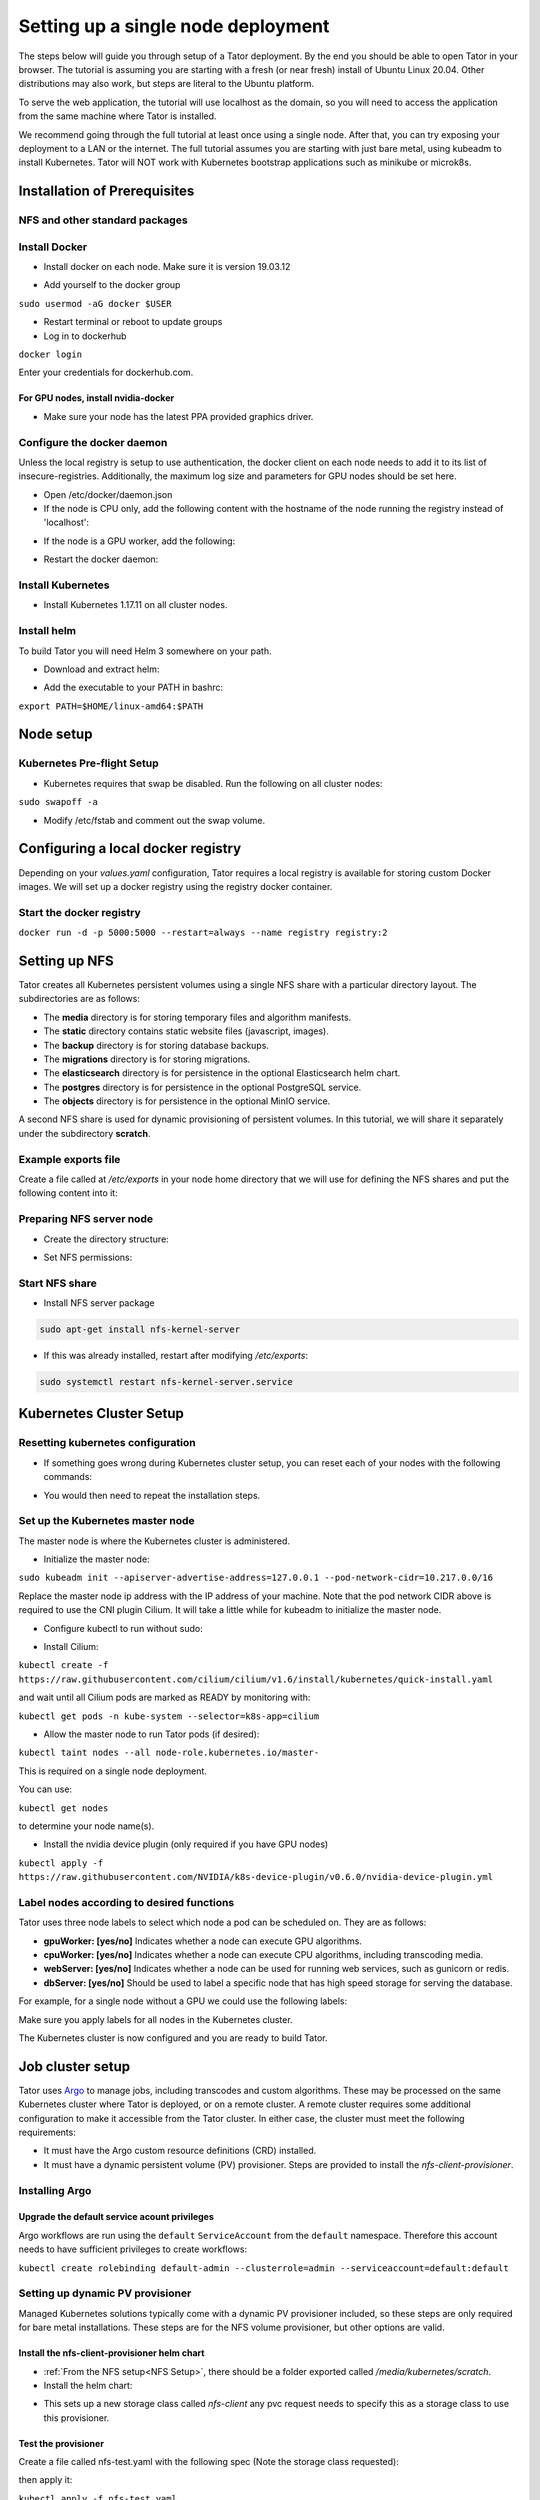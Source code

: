 Setting up a single node deployment
###################################

The steps below will guide you through setup of a Tator deployment. By the end
you should be able to open Tator in your browser. The tutorial is assuming you
are starting with a fresh (or near fresh) install of Ubuntu Linux 20.04. Other
distributions may also work, but steps are literal to the Ubuntu platform.

To serve the web application, the tutorial  will use localhost as the domain,
so you will need to access the application from the same machine where Tator
is installed.

We recommend going through the full tutorial at least once using a single node.
After that, you can try exposing your deployment to a LAN or the internet.
The full tutorial assumes you are starting with just bare metal, using kubeadm
to install Kubernetes. Tator will NOT work with Kubernetes bootstrap 
applications such as minikube or microk8s.

Installation of Prerequisites
=============================

NFS and other standard packages
^^^^^^^^^^^^^^^^^^^^^^^^^^^^^^^
.. code-block:: bash
   :linenos:

   sudo apt-get install nfs-common

Install Docker
^^^^^^^^^^^^^^

* Install docker on each node. Make sure it is version 19.03.12

.. code-block:: bash
   :linenos:

   sudo apt-get remove docker docker-engine docker.io containerd runc
   sudo apt-get install \
       apt-transport-https \
       ca-certificates \
       curl \
       gnupg-agent \
       software-properties-common
   curl -fsSL https://download.docker.com/linux/ubuntu/gpg | sudo apt-key add -
   sudo add-apt-repository \
      "deb [arch=amd64] https://download.docker.com/linux/ubuntu \
      focal stable"
   sudo apt-get update
   sudo apt-get install docker-ce=5:19.03.12~3-0~ubuntu-focal docker-ce-cli=5:19.03.12~3-0~ubuntu-focal containerd.io


* Add yourself to the docker group

``sudo usermod -aG docker $USER``

* Restart terminal or reboot to update groups
* Log in to dockerhub

``docker login``

Enter your credentials for dockerhub.com.

For GPU nodes, install nvidia-docker
************************************

* Make sure your node has the latest PPA provided graphics driver.

.. code-block:: bash
   :linenos:

    sudo add-apt-repository ppa:graphics-drivers/ppa
    sudo apt-get update
    sudo apt-get install nvidia-430
    sudo apt-get install nvidia-docker2``

Configure the docker daemon
^^^^^^^^^^^^^^^^^^^^^^^^^^^

Unless the local registry is setup to use authentication, the docker client on each node needs to add it to its list of
insecure-registries. Additionally, the maximum log size and parameters for GPU nodes should be set here.

* Open /etc/docker/daemon.json
* If the node is CPU only, add the following content with the hostname of the node running the registry instead of 'localhost':

.. code-block:: json
   :linenos:

   {
     "exec-opts": ["native.cgroupdriver=systemd"],
     "log-driver": "json-file",
     "log-opts": {
       "max-size": "100m"
     },
     "storage-driver": "overlay2",
     "insecure-registries":["localhost:5000"]
   }


* If the node is a GPU worker, add the following:

.. code-block:: json
   :linenos:

   {
     "default-runtime": "nvidia",
       "runtimes": {
           "nvidia": {
               "path": "/usr/bin/nvidia-container-runtime",
               "runtimeArgs": []
           }
       },
     "exec-opts": ["native.cgroupdriver=systemd"],
     "log-driver": "json-file",
     "log-opts": {
       "max-size": "100m"
     },
     "storage-driver": "overlay2",
     "insecure-registries":["localhost:5000"]
   }

* Restart the docker daemon:

.. code-block:: bash
   :linenos:

   sudo systemctl daemon-reload
   sudo systemctl restart docker

Install Kubernetes
^^^^^^^^^^^^^^^^^^

* Install Kubernetes 1.17.11 on all cluster nodes.

.. code-block:: bash
   :linenos:

   sudo su
   apt-get update
   apt-get install -y apt-transport-https curl
   curl -s https://packages.cloud.google.com/apt/doc/apt-key.gpg | apt-key add -
   cat <<EOF >/etc/apt/sources.list.d/kubernetes.list
   deb https://apt.kubernetes.io/ kubernetes-xenial main
   EOF
   apt-get update
   apt-get install -qy kubelet=1.17.11-00 kubectl=1.17.11-00 kubeadm=1.17.11-00
   apt-mark hold kubelet kubectl kubeadm kubernetes-cni
   sysctl net.bridge.bridge-nf-call-iptables=1
   iptables -P FORWARD ACCEPT
   exit

Install helm
^^^^^^^^^^^^

To build Tator you will need Helm 3 somewhere on your path.

* Download and extract helm:

.. code-block:: bash
   :linenos:

   wget https://get.helm.sh/helm-v3.2.3-linux-amd64.tar.gz
   tar xzvf helm-v3.2.3-linux-amd64.tar.gz


* Add the executable to your PATH in bashrc:

``export PATH=$HOME/linux-amd64:$PATH``

Node setup
==========

Kubernetes Pre-flight Setup
^^^^^^^^^^^^^^^^^^^^^^^^^^^

* Kubernetes requires that swap be disabled. Run the following on all cluster nodes:

``sudo swapoff -a``

* Modify /etc/fstab and comment out the swap volume.

Configuring a local docker registry
===================================

Depending on your `values.yaml` configuration, Tator requires a local registry is available for storing custom Docker images.
We will set up a docker registry using the registry docker container.

Start the docker registry
^^^^^^^^^^^^^^^^^^^^^^^^^
``docker run -d -p 5000:5000 --restart=always --name registry registry:2``

Setting up NFS
==============
Tator creates all Kubernetes persistent volumes using a single NFS share with a particular directory layout. The subdirectories are as follows:

* The **media** directory is for storing temporary files and algorithm manifests.
* The **static** directory contains static website files (javascript, images).
* The **backup** directory is for storing database backups.
* The **migrations** directory is for storing migrations.
* The **elasticsearch** directory is for persistence in the optional Elasticsearch helm chart.
* The **postgres** directory is for persistence in the optional PostgreSQL service.
* The **objects** directory is for persistence in the optional MinIO service.

A second NFS share is used for dynamic provisioning of persistent volumes. In this tutorial, we will share it separately under the subdirectory **scratch**.

Example exports file
^^^^^^^^^^^^^^^^^^^^^^^
Create a file called at `/etc/exports` in your node home directory that we will use for defining the NFS shares and put the following content into it:

.. code-block:: text
   :linenos:

   /media/kubernetes_share 127.0.0.1/255.255.255.255(rw,async,no_subtree_check)
   /media/kubernetes_share/scratch 127.0.0.1/255.255.255.255(rw,async,no_subtree_check)

.. _NFS Setup:

Preparing NFS server node
^^^^^^^^^^^^^^^^^^^^^^^^^

* Create the directory structure:

.. code-block:: bash
   :linenos:

   mkdir /media/kubernetes_share
   mkdir /media/kubernetes_share/media
   mkdir /media/kubernetes_share/static
   mkdir /media/kubernetes_share/backup
   mkdir /media/kubernetes_share/migrations
   mkdir /media/kubernetes_share/scratch
   mkdir /media/kubernetes_share/elasticsearch
   mkdir /media/kubernetes_share/postgres
   mkdir /media/kubernetes_share/objects

* Set NFS permissions:

.. code-block:: bash
   :linenos:

   sudo chown -R nobody:nogroup /media/kubernetes_share
   sudo chmod -R 777 /media/kubernetes_share


Start NFS share
^^^^^^^^^^^^^^^

* Install NFS server package

.. code-block:: bash

   sudo apt-get install nfs-kernel-server

* If this was already installed, restart after modifying `/etc/exports`:

.. code-block:: bash

   sudo systemctl restart nfs-kernel-server.service

Kubernetes Cluster Setup
========================

Resetting kubernetes configuration
^^^^^^^^^^^^^^^^^^^^^^^^^^^^^^^^^^

* If something goes wrong during Kubernetes cluster setup, you can reset each of your nodes with the following commands:

.. code-block:: bash
   :linenos:

   sudo apt-mark unhold kubelet kubectl kubeadm kubernetes-cni
   sudo kubeadm reset
   sudo apt-get purge kubeadm kubectl kubelet kubernetes-cni kube*
   sudo apt-get autoremove
   sudo rm -rf ~/.kube
   sudo reboot


* You would then need to repeat the installation steps.

Set up the Kubernetes master node
^^^^^^^^^^^^^^^^^^^^^^^^^^^^^^^^^

The master node is where the Kubernetes cluster is administered.

* Initialize the master node:

``sudo kubeadm init --apiserver-advertise-address=127.0.0.1 --pod-network-cidr=10.217.0.0/16``

Replace the master node ip address with the IP address of your machine. Note that the pod network CIDR above is required to use the CNI plugin Cilium. It will take a little while for kubeadm to initialize the master node.

* Configure kubectl to run without sudo:

.. code-block:: bash
   :linenos:

   mkdir -p $HOME/.kube
   sudo cp -i /etc/kubernetes/admin.conf $HOME/.kube/config
   sudo chown $(id -u):$(id -g) $HOME/.kube/config


* Install Cilium:

``kubectl create -f https://raw.githubusercontent.com/cilium/cilium/v1.6/install/kubernetes/quick-install.yaml``

and wait until all Cilium pods are marked as READY by monitoring with:

``kubectl get pods -n kube-system --selector=k8s-app=cilium``

* Allow the master node to run Tator pods (if desired):

``kubectl taint nodes --all node-role.kubernetes.io/master-``

This is required on a single node deployment.

You can use:

``kubectl get nodes``

to determine your node name(s).

* Install the nvidia device plugin (only required if you have GPU nodes)

``kubectl apply -f https://raw.githubusercontent.com/NVIDIA/k8s-device-plugin/v0.6.0/nvidia-device-plugin.yml``

Label nodes according to desired functions
^^^^^^^^^^^^^^^^^^^^^^^^^^^^^^^^^^^^^^^^^^

Tator uses three node labels to select which node a pod can be scheduled on. They are as follows:

* **gpuWorker: [yes/no]** Indicates whether a node can execute GPU algorithms.
* **cpuWorker: [yes/no]** Indicates whether a node can execute CPU algorithms, including transcoding media.
* **webServer: [yes/no]** Indicates whether a node can be used for running web services, such as gunicorn or redis.
* **dbServer: [yes/no]** Should be used to label a specific node that has high speed storage for serving the database.

For example, for a single node without a GPU we could use the following labels:

.. code-block:: bash
   :linenos:

   kubectl label nodes <node-name> gpuWorker=no
   kubectl label nodes <node-name> cpuWorker=yes
   kubectl label nodes <node-name> webServer=yes
   kubectl label nodes <node-name> dbServer=yes


Make sure you apply labels for all nodes in the Kubernetes cluster.

The Kubernetes cluster is now configured and you are ready to build Tator.


Job cluster setup
=================

Tator uses `Argo <https://argoproj.github.io/projects/argo>`_ to manage jobs, including transcodes and custom algorithms. These may be processed on the same Kubernetes cluster where Tator is deployed, or on a remote cluster. A remote cluster requires some additional configuration to make it accessible from the Tator cluster. In either case, the cluster must meet the following requirements:

- It must have the Argo custom resource definitions (CRD) installed.
- It must have a dynamic persistent volume (PV) provisioner. Steps are provided to install the `nfs-client-provisioner`.

Installing Argo
^^^^^^^^^^^^^^^

.. code-block:: bash
   :linenos:

   kubectl create namespace argo
   kubectl apply -n argo -f https://raw.githubusercontent.com/argoproj/argo/stable/manifests/install.yaml
   sudo curl -sSL -o /usr/local/bin/argo https://github.com/argoproj/argo/releases/download/v2.8.1/argo-linux-amd64
   sudo chmod +x /usr/local/bin/argo

Upgrade the default service acount privileges
*********************************************

Argo workflows are run using the ``default`` ``ServiceAccount`` from the ``default`` namespace. Therefore this account needs to have sufficient privileges to create workflows:

``kubectl create rolebinding default-admin --clusterrole=admin --serviceaccount=default:default``

Setting up dynamic PV provisioner
^^^^^^^^^^^^^^^^^^^^^^^^^^^^^^^^^

Managed Kubernetes solutions typically come with a dynamic PV provisioner included, so these steps are only required for bare metal installations. These steps are for the NFS volume provisioner, but other options are valid.

Install the nfs-client-provisioner helm chart
*********************************************

* :ref:`From the NFS setup<NFS Setup>`, there should be a folder exported called `/media/kubernetes/scratch`.

* Install the helm chart:

.. code-block:: bash
   :linenos:

   kubectl create namespace provisioner
   helm repo add stable https://charts.helm.sh/stable
   helm install -n provisioner nfs-client-provisioner stable/nfs-client-provisioner --set nfs.server=<NFS_SERVER> --set nfs.path=/media/kubernetes_share/scratch --set storageClass.archiveOnDelete=false

* This sets up a new storage class called `nfs-client` any pvc request needs to
  specify this as a storage class to use this provisioner.

Test the provisioner
********************

Create a file called nfs-test.yaml with the following spec (Note the storage class requested):

.. code-block:: yaml
   :linenos:
   :emphasize-lines: 8

   kind: PersistentVolumeClaim
   apiVersion: v1
   metadata:
     name: nfs-test
   spec:
     accessModes:
       - ReadWriteMany
     storageClassName: nfs-client
     resources:
       requests:
         storage: 1Mi

then apply it:

``kubectl apply -f nfs-test.yaml``

then check that the PVC has the status of ``Bound``:

``kubectl get pvc | grep nfs-test``

If it does, the provisioner is working and you can delete the pvc:

``kubectl delete pvc nfs-test``

Building Tator
==============

Tator uses GNU Make as a means of executing kubectl and helm commands. Below are steps that must be followed before running your first make command, as well as functions that may be performed with the Makefile.

Clone the Tator repository
^^^^^^^^^^^^^^^^^^^^^^^^^^

* Make sure git is installed and clone the repo:

.. code-block:: bash
   :linenos:

   sudo apt-get install git
   git clone https://github.com/cvisionai/tator.git
   cd tator

* Navigate to where you cloned this repository.
* Update submodules

``git submodule update --init``

Copy values.yaml
^^^^^^^^^^^^^^^^

* Copy the example values.yaml. The configuration file should not require modification for this tutorial.

``cp helm/tator/values-devExample.yaml helm/tator/values.yaml``

Install dependencies
^^^^^^^^^^^^^^^^^^^^

* Install sphinx and sphinx rtd theme modules

.. code-block:: bash
   :linenos:

    sudo apt-get install python3-sphinx
    sudo apt-get install python3-pip
    pip3 install sphinx-rtd-theme recommonmark


* Install mako and progressbar2

.. code-block:: bash
   :linenos:

   pip3 install mako progressbar2


* Install node

.. code-block:: bash
   :linenos:

   curl -sL https://deb.nodesource.com/setup_10.x | sudo -E bash -
   sudo apt-get install nodejs


* Install npm packages

``sudo apt install npm``
``npm install``


Build the Tator Helm chart
^^^^^^^^^^^^^^^^^^^^^^^^^^

* Install Tator

This will attempt to create all docker images and install the Tator helm chart.

``make cluster``

* Check the status

It will take a little while for all the services, pods, and volumes to come up. You can check status with the following command:

``make status``

* Open the site. Open your browser and navigate to localhost. If you get a login page, congrats! You have completed the Tator build process.

If something goes wrong, there are a few steps to clear away a broken/incomplete install and start over at make cluster:

.. code-block:: bash

   helm ls -a
   helm delete tator
   make clean


Setting up a root user
^^^^^^^^^^^^^^^^^^^^^^

Before you can log in, you will need to create a root user account.

* Use the following command to get a bash shell in the gunicorn pod:

``make gunicorn-bash``

* Use manage.py to create a super user:

``python3 manage.py createsuperuser``

* Follow the prompts to create a login.
* Try logging in at the login screen.

Tator admin console
^^^^^^^^^^^^^^^^^^^
The admin console is the primary means of configuring Tator users and projects. It can be accessed at the /admin URI (mydomain.duckdns.org/admin). At this page
a token can be created for the super user account.

Use the admin console to configure your user account, projects, media types, annotations, and attributes.

`Administer the deployment <../administration/admin.html>`_

